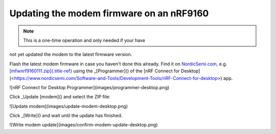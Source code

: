 ================================================================================
Updating the modem firmware on an nRF9160
================================================================================

.. note::

    This is a one-time operation and only needed if your have
not yet \    updated the modem to the latest firmware version.

Flash the latest modem firmware in case you haven\'t done this already.
Find it on
`NordicSemi.com <https://www.nordicsemi.com/Software-and-Tools/Development-Kits/nRF9160-DK/Download>`_,
e.g.
`[mfwnrf9160111.zip]{.title-ref} <https://www.nordicsemi.com/-/media/Software-and-other-downloads/Dev-Kits/nRF9160-DK/mfwnrf9160111.zip>`_
using the \_[Programmer]() of the \[nRF Connect for
Desktop\](<https://www.nordicsemi.com/Software-and-Tools/Development-Tools/nRF-Connect-for-desktop>)
app.

!\[nRF Connect for Desktop Programmer\](images/programmer-desktop.png)

Click \_Update [modem]() and select the ZIP file:

!\[Update modem\](images/update-modem-desktop.png)

Click \_[Write]() and wait until the update has finished.

!\[Write modem update\](images/confirm-modem-update-desktop.png)
